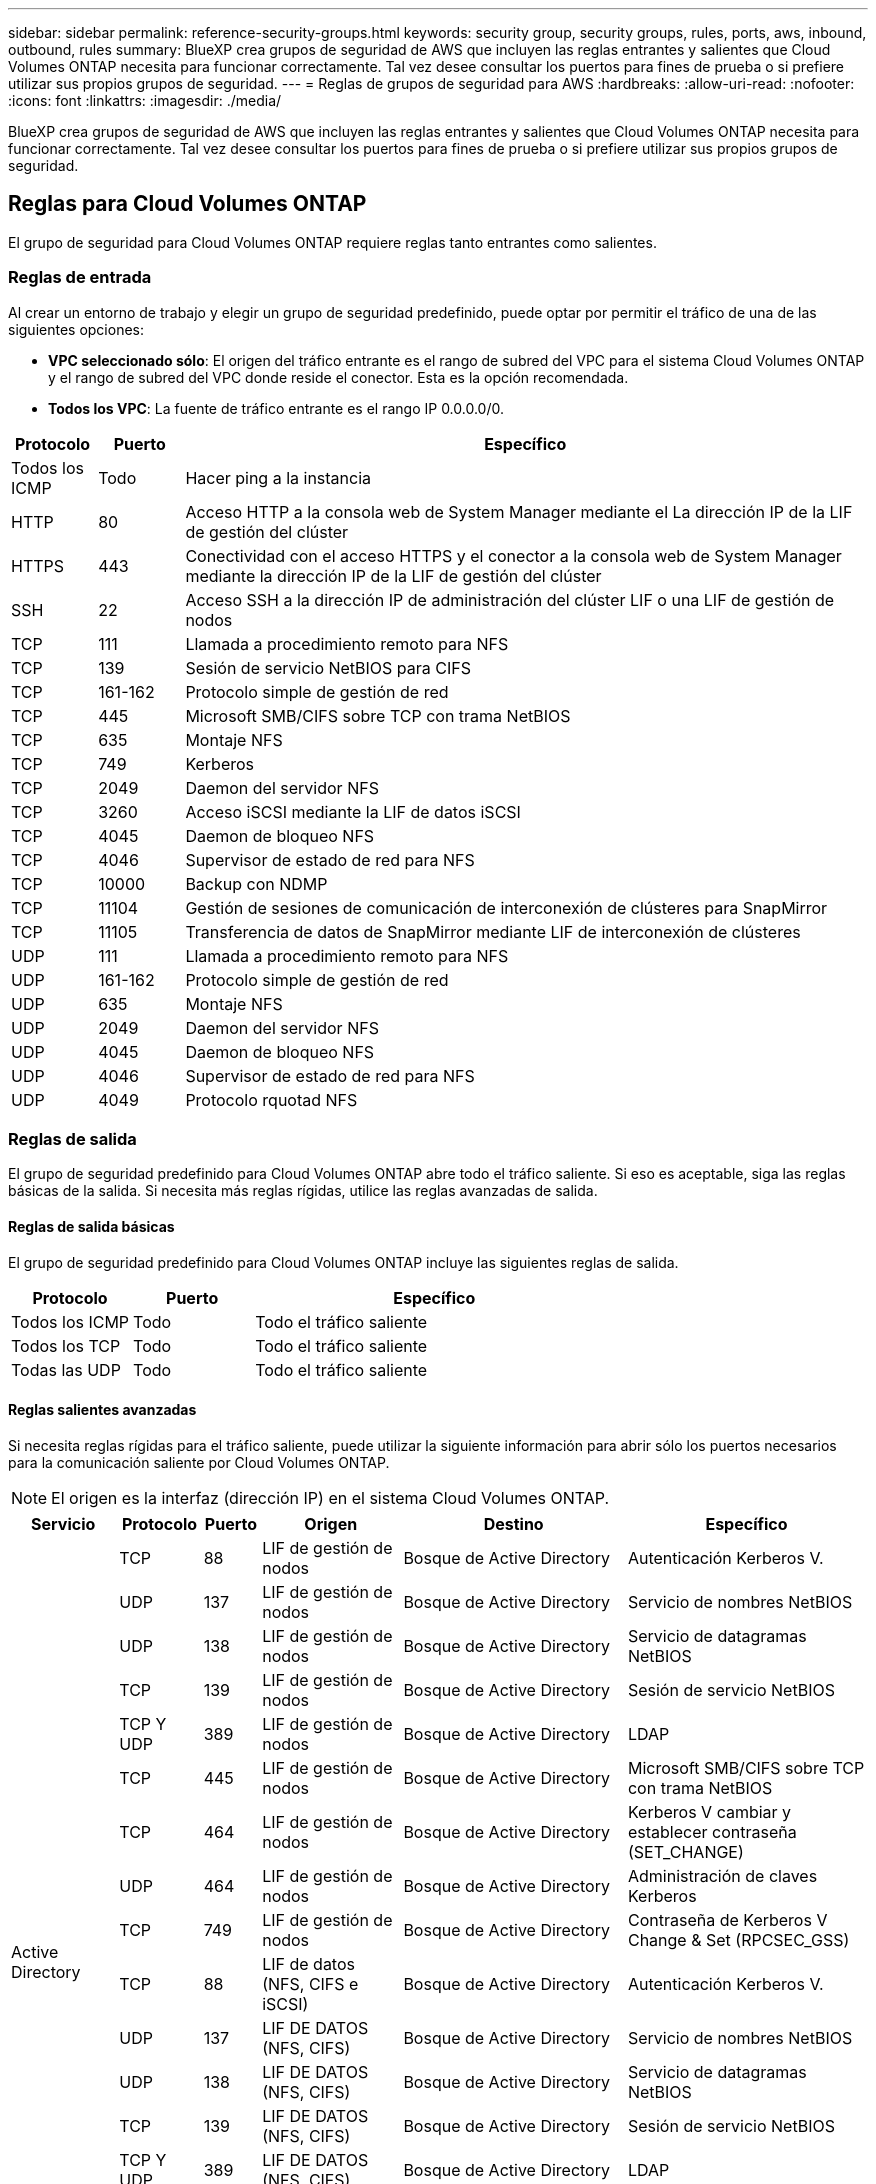 ---
sidebar: sidebar 
permalink: reference-security-groups.html 
keywords: security group, security groups, rules, ports, aws, inbound, outbound, rules 
summary: BlueXP crea grupos de seguridad de AWS que incluyen las reglas entrantes y salientes que Cloud Volumes ONTAP necesita para funcionar correctamente. Tal vez desee consultar los puertos para fines de prueba o si prefiere utilizar sus propios grupos de seguridad. 
---
= Reglas de grupos de seguridad para AWS
:hardbreaks:
:allow-uri-read: 
:nofooter: 
:icons: font
:linkattrs: 
:imagesdir: ./media/


[role="lead"]
BlueXP crea grupos de seguridad de AWS que incluyen las reglas entrantes y salientes que Cloud Volumes ONTAP necesita para funcionar correctamente. Tal vez desee consultar los puertos para fines de prueba o si prefiere utilizar sus propios grupos de seguridad.



== Reglas para Cloud Volumes ONTAP

El grupo de seguridad para Cloud Volumes ONTAP requiere reglas tanto entrantes como salientes.



=== Reglas de entrada

Al crear un entorno de trabajo y elegir un grupo de seguridad predefinido, puede optar por permitir el tráfico de una de las siguientes opciones:

* *VPC seleccionado sólo*: El origen del tráfico entrante es el rango de subred del VPC para el sistema Cloud Volumes ONTAP y el rango de subred del VPC donde reside el conector. Esta es la opción recomendada.
* *Todos los VPC*: La fuente de tráfico entrante es el rango IP 0.0.0.0/0.


[cols="10,10,80"]
|===
| Protocolo | Puerto | Específico 


| Todos los ICMP | Todo | Hacer ping a la instancia 


| HTTP | 80 | Acceso HTTP a la consola web de System Manager mediante el La dirección IP de la LIF de gestión del clúster 


| HTTPS | 443 | Conectividad con el acceso HTTPS y el conector a la consola web de System Manager mediante la dirección IP de la LIF de gestión del clúster 


| SSH | 22 | Acceso SSH a la dirección IP de administración del clúster LIF o una LIF de gestión de nodos 


| TCP | 111 | Llamada a procedimiento remoto para NFS 


| TCP | 139 | Sesión de servicio NetBIOS para CIFS 


| TCP | 161-162 | Protocolo simple de gestión de red 


| TCP | 445 | Microsoft SMB/CIFS sobre TCP con trama NetBIOS 


| TCP | 635 | Montaje NFS 


| TCP | 749 | Kerberos 


| TCP | 2049 | Daemon del servidor NFS 


| TCP | 3260 | Acceso iSCSI mediante la LIF de datos iSCSI 


| TCP | 4045 | Daemon de bloqueo NFS 


| TCP | 4046 | Supervisor de estado de red para NFS 


| TCP | 10000 | Backup con NDMP 


| TCP | 11104 | Gestión de sesiones de comunicación de interconexión de clústeres para SnapMirror 


| TCP | 11105 | Transferencia de datos de SnapMirror mediante LIF de interconexión de clústeres 


| UDP | 111 | Llamada a procedimiento remoto para NFS 


| UDP | 161-162 | Protocolo simple de gestión de red 


| UDP | 635 | Montaje NFS 


| UDP | 2049 | Daemon del servidor NFS 


| UDP | 4045 | Daemon de bloqueo NFS 


| UDP | 4046 | Supervisor de estado de red para NFS 


| UDP | 4049 | Protocolo rquotad NFS 
|===


=== Reglas de salida

El grupo de seguridad predefinido para Cloud Volumes ONTAP abre todo el tráfico saliente. Si eso es aceptable, siga las reglas básicas de la salida. Si necesita más reglas rígidas, utilice las reglas avanzadas de salida.



==== Reglas de salida básicas

El grupo de seguridad predefinido para Cloud Volumes ONTAP incluye las siguientes reglas de salida.

[cols="20,20,60"]
|===
| Protocolo | Puerto | Específico 


| Todos los ICMP | Todo | Todo el tráfico saliente 


| Todos los TCP | Todo | Todo el tráfico saliente 


| Todas las UDP | Todo | Todo el tráfico saliente 
|===


==== Reglas salientes avanzadas

Si necesita reglas rígidas para el tráfico saliente, puede utilizar la siguiente información para abrir sólo los puertos necesarios para la comunicación saliente por Cloud Volumes ONTAP.


NOTE: El origen es la interfaz (dirección IP) en el sistema Cloud Volumes ONTAP.

[cols="10,10,6,20,20,34"]
|===
| Servicio | Protocolo | Puerto | Origen | Destino | Específico 


.18+| Active Directory | TCP | 88 | LIF de gestión de nodos | Bosque de Active Directory | Autenticación Kerberos V. 


| UDP | 137 | LIF de gestión de nodos | Bosque de Active Directory | Servicio de nombres NetBIOS 


| UDP | 138 | LIF de gestión de nodos | Bosque de Active Directory | Servicio de datagramas NetBIOS 


| TCP | 139 | LIF de gestión de nodos | Bosque de Active Directory | Sesión de servicio NetBIOS 


| TCP Y UDP | 389 | LIF de gestión de nodos | Bosque de Active Directory | LDAP 


| TCP | 445 | LIF de gestión de nodos | Bosque de Active Directory | Microsoft SMB/CIFS sobre TCP con trama NetBIOS 


| TCP | 464 | LIF de gestión de nodos | Bosque de Active Directory | Kerberos V cambiar y establecer contraseña (SET_CHANGE) 


| UDP | 464 | LIF de gestión de nodos | Bosque de Active Directory | Administración de claves Kerberos 


| TCP | 749 | LIF de gestión de nodos | Bosque de Active Directory | Contraseña de Kerberos V Change & Set (RPCSEC_GSS) 


| TCP | 88 | LIF de datos (NFS, CIFS e iSCSI) | Bosque de Active Directory | Autenticación Kerberos V. 


| UDP | 137 | LIF DE DATOS (NFS, CIFS) | Bosque de Active Directory | Servicio de nombres NetBIOS 


| UDP | 138 | LIF DE DATOS (NFS, CIFS) | Bosque de Active Directory | Servicio de datagramas NetBIOS 


| TCP | 139 | LIF DE DATOS (NFS, CIFS) | Bosque de Active Directory | Sesión de servicio NetBIOS 


| TCP Y UDP | 389 | LIF DE DATOS (NFS, CIFS) | Bosque de Active Directory | LDAP 


| TCP | 445 | LIF DE DATOS (NFS, CIFS) | Bosque de Active Directory | Microsoft SMB/CIFS sobre TCP con trama NetBIOS 


| TCP | 464 | LIF DE DATOS (NFS, CIFS) | Bosque de Active Directory | Kerberos V cambiar y establecer contraseña (SET_CHANGE) 


| UDP | 464 | LIF DE DATOS (NFS, CIFS) | Bosque de Active Directory | Administración de claves Kerberos 


| TCP | 749 | LIF DE DATOS (NFS, CIFS) | Bosque de Active Directory | Contraseña de Kerberos V change & set (RPCSEC_GSS) 


.3+| AutoSupport | HTTPS | 443 | LIF de gestión de nodos | support.netapp.com | AutoSupport (HTTPS es la predeterminada) 


| HTTP | 80 | LIF de gestión de nodos | support.netapp.com | AutoSupport (solo si el protocolo de transporte cambia de HTTPS a HTTP) 


| TCP | 3128 | LIF de gestión de nodos | Conector | Envío de mensajes AutoSupport a través de un servidor proxy en el conector, si no hay disponible una conexión a Internet saliente 


| Backup en S3 | TCP | 5010 | LIF entre clústeres | Extremo de backup o extremo de restauración | Realizar backups y restaurar operaciones para el backup en S3 función 


.3+| Clúster | Todo el tráfico | Todo el tráfico | Todos los LIF de un nodo | Todas las LIF del otro nodo | Comunicaciones de interconexión de clústeres (solo Cloud Volumes ONTAP de alta disponibilidad) 


| TCP | 3000 | LIF de gestión de nodos | Mediador DE ALTA DISPONIBILIDAD | Llamadas ZAPI (solo alta disponibilidad de Cloud Volumes ONTAP) 


| ICMP | 1 | LIF de gestión de nodos | Mediador DE ALTA DISPONIBILIDAD | Mantener activos (solo alta disponibilidad de Cloud Volumes ONTAP) 


| Backups de configuración | HTTP | 80 | LIF de gestión de nodos | \Http://<connector-IP-address>/occm/offboxconfig | Enviar copias de seguridad de configuración al conector. link:https://docs.netapp.com/us-en/ontap/system-admin/node-cluster-config-backed-up-automatically-concept.html["Obtener información acerca de los archivos de copia de seguridad de configuración"^]. 


| DHCP | UDP | 68 | LIF de gestión de nodos | DHCP | Cliente DHCP para la configuración inicial 


| DHCPS | UDP | 67 | LIF de gestión de nodos | DHCP | Servidor DHCP 


| DNS | UDP | 53 | LIF de gestión de nodos y LIF de datos (NFS, CIFS) | DNS | DNS 


| NDMP | TCP | 18600–18699 | LIF de gestión de nodos | Servidores de destino | Copia NDMP 


| SMTP | TCP | 25 | LIF de gestión de nodos | Servidor de correo | Alertas SMTP, que se pueden utilizar para AutoSupport 


.4+| SNMP | TCP | 161 | LIF de gestión de nodos | Servidor de supervisión | Supervisión mediante capturas SNMP 


| UDP | 161 | LIF de gestión de nodos | Servidor de supervisión | Supervisión mediante capturas SNMP 


| TCP | 162 | LIF de gestión de nodos | Servidor de supervisión | Supervisión mediante capturas SNMP 


| UDP | 162 | LIF de gestión de nodos | Servidor de supervisión | Supervisión mediante capturas SNMP 


.2+| SnapMirror | TCP | 11104 | LIF entre clústeres | LIF de interconexión de clústeres de ONTAP | Gestión de sesiones de comunicación de interconexión de clústeres para SnapMirror 


| TCP | 11105 | LIF entre clústeres | LIF de interconexión de clústeres de ONTAP | Transferencia de datos de SnapMirror 


| Syslog | UDP | 514 | LIF de gestión de nodos | Servidor de syslog | Mensajes de syslog Reenviar 
|===


== Reglas para el grupo de seguridad externo de mediador de alta disponibilidad

El grupo de seguridad externo predefinido para el mediador de alta disponibilidad de Cloud Volumes ONTAP incluye las siguientes reglas de entrada y salida.



=== Reglas de entrada

El grupo de seguridad predefinido para el mediador ha incluye la siguiente regla de entrada.

[cols="20,20,20,40"]
|===
| Protocolo | Puerto | Origen | Específico 


| TCP | 3000 | CIDR del conector | Acceso a API RESTful desde el conector 
|===


=== Reglas de salida

El grupo de seguridad predefinido para el mediador ha abre todo el tráfico saliente. Si eso es aceptable, siga las reglas básicas de la salida. Si necesita más reglas rígidas, utilice las reglas avanzadas de salida.



==== Reglas de salida básicas

El grupo de seguridad predefinido para el mediador ha incluye las siguientes reglas de salida.

[cols="20,20,60"]
|===
| Protocolo | Puerto | Específico 


| Todos los TCP | Todo | Todo el tráfico saliente 


| Todas las UDP | Todo | Todo el tráfico saliente 
|===


==== Reglas salientes avanzadas

Si necesita reglas rígidas para el tráfico saliente, puede utilizar la siguiente información para abrir sólo los puertos necesarios para la comunicación saliente por parte del mediador ha.

[cols="10,10,30,40"]
|===
| Protocolo | Puerto | Destino | Específico 


| HTTP | 80 | Dirección IP del conector en la instancia de AWS EC2 | Descargar actualizaciones para el mediador 


| HTTPS | 443 | ec2.amazonaws.com | Ayudar en la recuperación tras fallos de almacenamiento 


| UDP | 53 | ec2.amazonaws.com | Ayudar en la recuperación tras fallos de almacenamiento 
|===

NOTE: En lugar de abrir los puertos 443 y 53, puede crear un extremo de la interfaz VPC desde la subred de destino al servicio AWS EC2.



== Reglas para el grupo de seguridad interno de configuración de alta disponibilidad

El grupo de seguridad interno predefinido para una configuración de alta disponibilidad de Cloud Volumes ONTAP incluye las siguientes reglas. Este grupo de seguridad habilita la comunicación entre los nodos de alta disponibilidad y el mediador y los nodos.

BlueXP siempre crea este grupo de seguridad. No tiene la opción de utilizar la suya propia.



=== Reglas de entrada

El grupo de seguridad predefinido incluye las siguientes reglas entrantes.

[cols="20,20,60"]
|===
| Protocolo | Puerto | Específico 


| Todo el tráfico | Todo | Comunicación entre el mediador de alta disponibilidad y los nodos de alta disponibilidad 
|===


=== Reglas de salida

El grupo de seguridad predefinido incluye las siguientes reglas de salida.

[cols="20,20,60"]
|===
| Protocolo | Puerto | Específico 


| Todo el tráfico | Todo | Comunicación entre el mediador de alta disponibilidad y los nodos de alta disponibilidad 
|===


== Reglas para el conector

https://["Ver reglas de grupo de seguridad para el conector"^]
